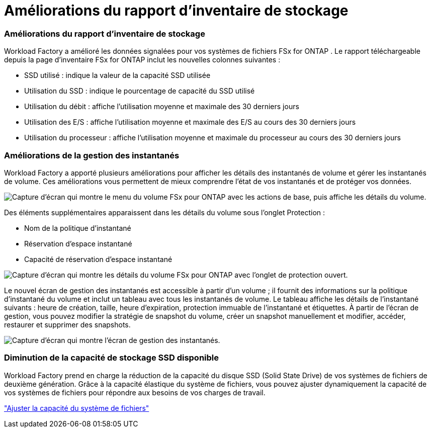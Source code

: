 = Améliorations du rapport d'inventaire de stockage
:allow-uri-read: 




=== Améliorations du rapport d'inventaire de stockage

Workload Factory a amélioré les données signalées pour vos systèmes de fichiers FSx for ONTAP . Le rapport téléchargeable depuis la page d'inventaire FSx for ONTAP inclut les nouvelles colonnes suivantes :

* SSD utilisé : indique la valeur de la capacité SSD utilisée
* Utilisation du SSD : indique le pourcentage de capacité du SSD utilisé
* Utilisation du débit : affiche l'utilisation moyenne et maximale des 30 derniers jours
* Utilisation des E/S : affiche l'utilisation moyenne et maximale des E/S au cours des 30 derniers jours
* Utilisation du processeur : affiche l'utilisation moyenne et maximale du processeur au cours des 30 derniers jours




=== Améliorations de la gestion des instantanés

Workload Factory a apporté plusieurs améliorations pour afficher les détails des instantanés de volume et gérer les instantanés de volume. Ces améliorations vous permettent de mieux comprendre l’état de vos instantanés et de protéger vos données.

image:screenshot-menu-view-volume-details.png["Capture d'écran qui montre le menu du volume FSx pour ONTAP avec les actions de base, puis affiche les détails du volume."]

Des éléments supplémentaires apparaissent dans les détails du volume sous l'onglet Protection :

* Nom de la politique d'instantané
* Réservation d'espace instantané
* Capacité de réservation d'espace instantané


image:screenshot-volume-details-protection.png["Capture d'écran qui montre les détails du volume FSx pour ONTAP avec l'onglet de protection ouvert."]

Le nouvel écran de gestion des instantanés est accessible à partir d'un volume ; il fournit des informations sur la politique d'instantané du volume et inclut un tableau avec tous les instantanés de volume. Le tableau affiche les détails de l'instantané suivants : heure de création, taille, heure d'expiration, protection immuable de l'instantané et étiquettes. À partir de l'écran de gestion, vous pouvez modifier la stratégie de snapshot du volume, créer un snapshot manuellement et modifier, accéder, restaurer et supprimer des snapshots.

image:screenshot-manage-snapshots-screen.png["Capture d'écran qui montre l'écran de gestion des instantanés."]



=== Diminution de la capacité de stockage SSD disponible

Workload Factory prend en charge la réduction de la capacité du disque SSD (Solid State Drive) de vos systèmes de fichiers de deuxième génération. Grâce à la capacité élastique du système de fichiers, vous pouvez ajuster dynamiquement la capacité de vos systèmes de fichiers pour répondre aux besoins de vos charges de travail.

link:https://docs.netapp.com/us-en/workload-fsx-ontap/increase-file-system-capacity.html["Ajuster la capacité du système de fichiers"]
